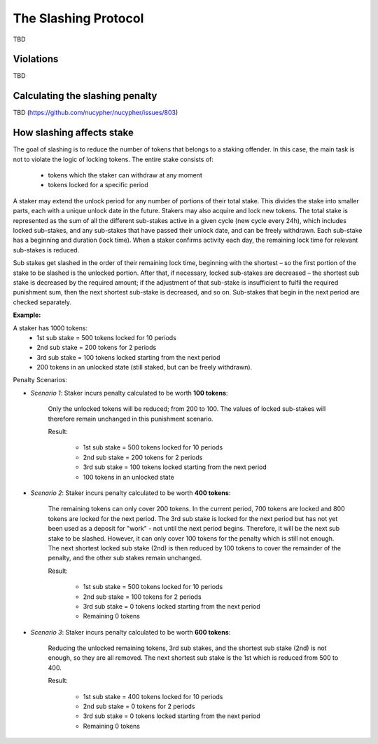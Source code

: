 The Slashing Protocol
=====================

TBD


Violations
----------

TBD


Calculating the slashing penalty
--------------------------------

TBD (https://github.com/nucypher/nucypher/issues/803)


How slashing affects stake
--------------------------

The goal of slashing is to reduce the number of tokens that belongs to a staking offender.
In this case, the main task is not to violate the logic of locking tokens.
The entire stake consists of:

	* tokens which the staker can withdraw at any moment
	* tokens locked for a specific period

A staker may extend the unlock period for any number of portions of their total stake. This divides the stake into smaller parts, each with a unique unlock date in the future. Stakers may also acquire and lock new tokens. The total stake is represented as the sum of all the different sub-stakes active in a given cycle (new cycle every 24h), which includes locked sub-stakes, and any sub-stakes that have passed their unlock date, and can be freely withdrawn. Each sub-stake has a beginning and duration (lock time). When a staker confirms activity each day, the remaining lock time for relevant sub-stakes is reduced. 

Sub stakes get slashed in the order of their remaining lock time, beginning with the shortest – so the first portion of the stake to be slashed is the unlocked portion. After that, if necessary, locked sub-stakes are decreased – the shortest sub stake is decreased by the required amount; if the adjustment of that sub-stake is insufficient to fulfil the required punishment sum, then the next shortest sub-stake is decreased, and so on. Sub-stakes that begin in the next period are checked separately.

**Example:**

A staker has 1000 tokens:
	* 1st sub stake = 500 tokens locked for 10 periods
	* 2nd sub stake = 200 tokens for 2 periods
	* 3rd sub stake = 100 tokens locked starting from the next period
	* 200 tokens in an unlocked state (still staked, but can be freely withdrawn).

Penalty Scenarios:

* *Scenario 1*: Staker incurs penalty calculated to be worth **100 tokens**:

	Only the unlocked tokens will be reduced; from 200 to 100. The values of locked sub-stakes will therefore remain unchanged in this punishment scenario. 

	Result:

		* 1st sub stake = 500 tokens locked for 10 periods
		* 2nd sub stake = 200 tokens for 2 periods
		* 3rd sub stake = 100 tokens locked starting from the next period
		* 100 tokens in an unlocked state
   
* *Scenario 2*: Staker incurs penalty calculated to be worth **400 tokens**:

	The remaining tokens can only cover 200 tokens. In the current period, 700 tokens are locked and 800 tokens are locked for the next period. The 3rd sub stake is locked for the next period but has not yet been used as a deposit for "work" - not until the next period begins. Therefore, it will be the next sub stake to be slashed. However, it can only cover 100 tokens for the penalty which is still not enough. The next shortest locked sub stake (2nd) is then reduced by 100 tokens to cover the remainder of the penalty, and the other sub stakes remain unchanged.

	Result:

		* 1st sub stake = 500 tokens locked for 10 periods
		* 2nd sub stake = 100 tokens for 2 periods
		* 3rd sub stake = 0 tokens locked starting from the next period
		* Remaining 0 tokens
 
* *Scenario 3*: Staker incurs penalty calculated to be worth **600 tokens**:

	Reducing the unlocked remaining tokens, 3rd sub stakes, and the shortest sub stake (2nd) is not enough, so they are all removed. The next shortest sub stake is the 1st which is reduced from 500 to 400.

	Result:

		* 1st sub stake = 400 tokens locked for 10 periods
		* 2nd sub stake = 0 tokens for 2 periods
		* 3rd sub stake = 0 tokens locked starting from the next period
		* Remaining 0 tokens
